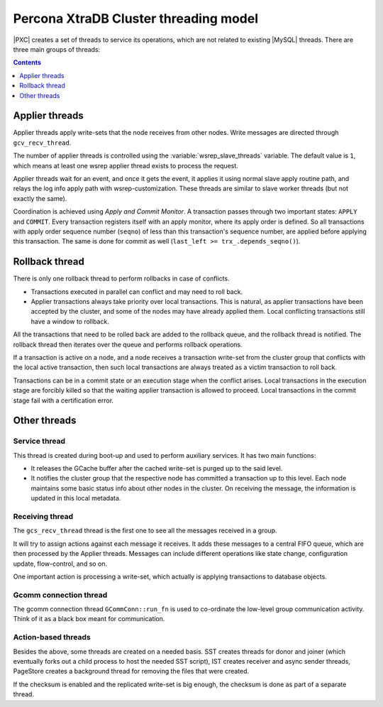 .. _threading_model:

======================================
Percona XtraDB Cluster threading model
======================================

|PXC| creates a set of threads to service its operations,
which are not related to existing |MySQL| threads.
There are three main groups of threads:

.. contents::
   :depth: 1

Applier threads
===============

Applier threads apply write-sets that the node receives from other nodes.
Write messages are directed through ``gcv_recv_thread``.

The number of applier threads is controlled
using the :variable:`wsrep_slave_threads` variable.
The default value is ``1``,
which means at least one wsrep applier thread exists to process the request.

Applier threads wait for an event, and once it gets the event,
it applies it using normal slave apply routine path,
and relays the log info apply path with wsrep-customization.
These threads are similar to slave worker threads (but not exactly the same).

Coordination is achieved using *Apply and Commit Monitor*.
A transaction passes through two important states: ``APPLY`` and ``COMMIT``.
Every transaction registers itself with an apply monitor,
where its apply order is defined.
So all transactions with apply order sequence number (``seqno``)
of less than this transaction's sequence number,
are applied before applying this transaction.
The same is done for commit as well (``last_left >= trx_.depends_seqno()``).

Rollback thread
===============

There is only one rollback thread to perform rollbacks in case of conflicts.

* Transactions executed in parallel can conflict and may need to roll back.

* Applier transactions always take priority over local transactions.
  This is natural, as applier transactions have been accepted by the cluster,
  and some of the nodes may have already applied them. Local conflicting
  transactions still have a window to rollback.

All the transactions that need to be rolled back
are added to the rollback queue, and the rollback thread is notified.
The rollback thread then iterates over the queue
and performs rollback operations.

If a transaction is active on a node,
and a node receives a transaction write-set from the cluster group
that conflicts with the local active transaction,
then such local transactions are always treated
as a victim transaction to roll back.

Transactions can be in a commit state
or an execution stage when the conflict arises.
Local transactions in the execution stage are forcibly killed
so that the waiting applier transaction is allowed to proceed.
Local transactions in the commit stage fail with a certification error.

Other threads
=============

Service thread
--------------

This thread is created during boot-up and used to perform auxiliary services.
It has two main functions:

* It releases the GCache buffer
  after the cached write-set is purged up to the said level.

* It notifies the cluster group
  that the respective node has committed a transaction up to this level.
  Each node maintains some basic status info about other nodes in the cluster.
  On receiving the message, the information is updated in this local metadata.

Receiving thread
----------------

The ``gcs_recv_thread`` thread is the first one to see all the messages
received in a group.

It will try to assign actions against each message it receives.
It adds these messages to a central FIFO queue,
which are then processed by the Applier threads.
Messages can include different operations like state change,
configuration update, flow-control, and so on.

One important action is processing a write-set,
which actually is applying transactions to database objects.

Gcomm connection thread
-----------------------

The gcomm connection thread ``GCommConn::run_fn``
is used to co-ordinate the low-level group communication activity.
Think of it as a black box meant for communication.

Action-based threads
--------------------

Besides the above, some threads are created on a needed basis.
SST creates threads for donor and joiner
(which eventually forks out a child process to host the needed SST script),
IST creates receiver and async sender threads,
PageStore creates a background thread for removing the files that were created.

If the checksum is enabled and the replicated write-set is big enough,
the checksum is done as part of a separate thread.


